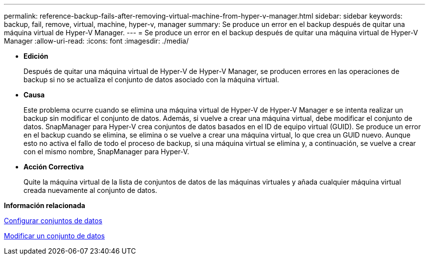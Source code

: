 ---
permalink: reference-backup-fails-after-removing-virtual-machine-from-hyper-v-manager.html 
sidebar: sidebar 
keywords: backup, fail, remove, virtual, machine, hyper-v, manager 
summary: Se produce un error en el backup después de quitar una máquina virtual de Hyper-V Manager. 
---
= Se produce un error en el backup después de quitar una máquina virtual de Hyper-V Manager
:allow-uri-read: 
:icons: font
:imagesdir: ./media/


* *Edición*
+
Después de quitar una máquina virtual de Hyper-V de Hyper-V Manager, se producen errores en las operaciones de backup si no se actualiza el conjunto de datos asociado con la máquina virtual.

* *Causa*
+
Este problema ocurre cuando se elimina una máquina virtual de Hyper-V de Hyper-V Manager e se intenta realizar un backup sin modificar el conjunto de datos. Además, si vuelve a crear una máquina virtual, debe modificar el conjunto de datos. SnapManager para Hyper-V crea conjuntos de datos basados en el ID de equipo virtual (GUID). Se produce un error en el backup cuando se elimina, se elimina o se vuelve a crear una máquina virtual, lo que crea un GUID nuevo. Aunque esto no activa el fallo de todo el proceso de backup, si una máquina virtual se elimina y, a continuación, se vuelve a crear con el mismo nombre, SnapManager para Hyper-V.

* *Acción Correctiva*
+
Quite la máquina virtual de la lista de conjuntos de datos de las máquinas virtuales y añada cualquier máquina virtual creada nuevamente al conjunto de datos.



*Información relacionada*

xref:concept-configure-datasets.adoc[Configurar conjuntos de datos]

xref:task-modify-a-dataset.adoc[Modificar un conjunto de datos]
